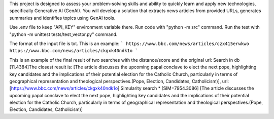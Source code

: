 This project is designed to assess your problem-solving skills and ability to quickly learn and apply new technologies, specifically Generative AI (GenAI). You will develop a solution that extracts news articles from provided URLs, generates summaries and identifies topics using GenAI tools.

Use .env file to keep "API_KEY" environment variable there.
Run code with "python -m src" command.
Run the test with "python -m unittest tests/test_vector.py" command.

The format of the input file is txt. This is an example:
```
https://www.bbc.com/news/articles/czx415erwkwo
https://www.bbc.com/news/articles/ckgxk40ndk1o
```

This is an example of the final result of two searches with the distance/score and the original url:
Search in db
[11.4384]The closest result is: [The article discusses the upcoming papal conclave to elect the next pope, highlighting key candidates and the implications of their potential election for the Catholic Church, particularly in terms of geographical representation and theological perspectives.(Pope, Election, Candidates, Catholicism)], url: [https://www.bbc.com/news/articles/ckgxk40ndk1o]
Simularity search
* [SIM=7954.3086] [The article discusses the upcoming papal conclave to elect the next pope, highlighting key candidates and the implications of their potential election for the Catholic Church, particularly in terms of geographical representation and theological perspectives.(Pope, Election, Candidates, Catholicism)]
